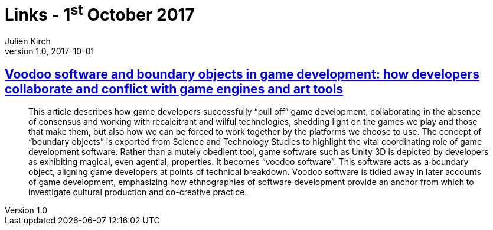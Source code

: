 = Links - 1^st^ October 2017
Julien Kirch
v1.0, 2017-10-01
:article_lang: en
:article_description: Voodoo software

== link:http://journals.sagepub.com/doi/10.1177/1461444817715020[Voodoo software and boundary objects in game development: how developers collaborate and conflict with game engines and art tools]

[quote]
____
This article describes how game developers successfully "`pull off`" game development, collaborating in the absence of consensus and working with recalcitrant and wilful technologies, shedding light on the games we play and those that make them, but also how we can be forced to work together by the platforms we choose to use. The concept of "`boundary objects`" is exported from Science and Technology Studies to highlight the vital coordinating role of game development software. Rather than a mutely obedient tool, game software such as Unity 3D is depicted by developers as exhibiting magical, even agential, properties. It becomes "`voodoo software`". This software acts as a boundary object, aligning game developers at points of technical breakdown. Voodoo software is tidied away in later accounts of game development, emphasizing how ethnographies of software development provide an anchor from which to investigate cultural production and co-creative practice.
____

